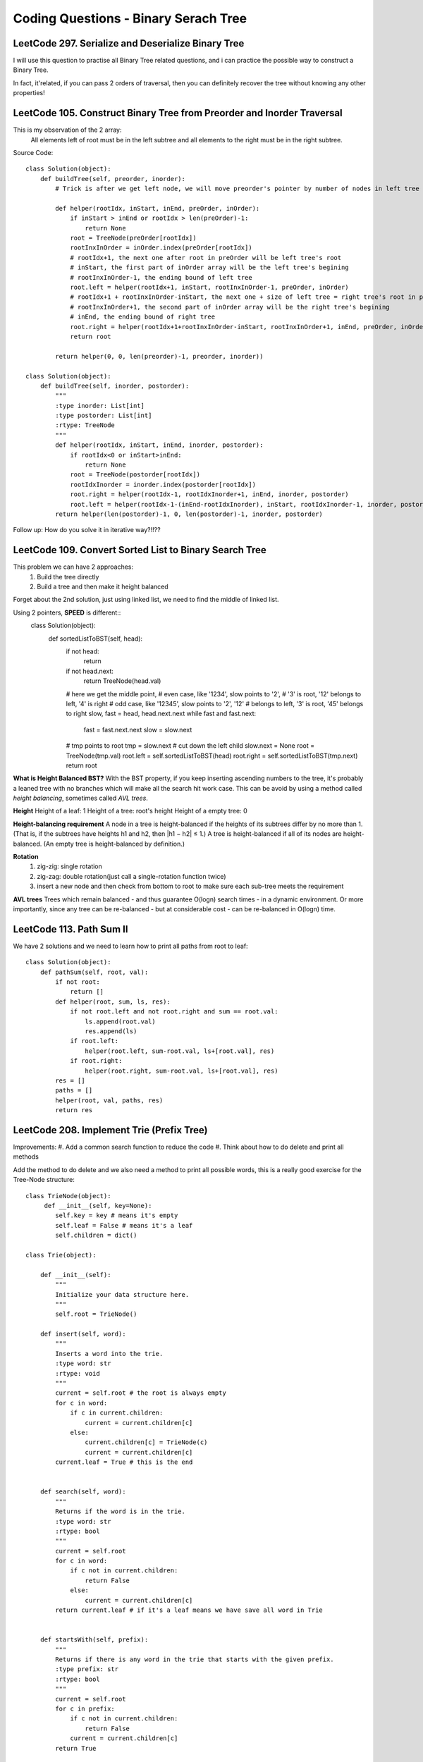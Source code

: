 Coding Questions - Binary Serach Tree
=========================================

LeetCode 297. Serialize and Deserialize Binary Tree
--------------------------------------------------------------

I will use this question to practise all Binary Tree related questions, and i can practice the possible way to
construct a Binary Tree.

In fact, it'related, if you can pass 2 orders of traversal, then you can definitely recover the tree without knowing
any other properties!


LeetCode 105. Construct Binary Tree from Preorder and Inorder Traversal
-------------------------------------------------------------------------------

This is my observation of the 2 array:
    All elements left of root must be in the left subtree and all elements to the right must be in the right subtree.

Source Code::

        class Solution(object):
            def buildTree(self, preorder, inorder):
                # Trick is after we get left node, we will move preorder's pointer by number of nodes in left tree
                
                def helper(rootIdx, inStart, inEnd, preOrder, inOrder):
                    if inStart > inEnd or rootIdx > len(preOrder)-1:
                        return None
                    root = TreeNode(preOrder[rootIdx])
                    rootInxInOrder = inOrder.index(preOrder[rootIdx])
                    # rootIdx+1, the next one after root in preOrder will be left tree's root
                    # inStart, the first part of inOrder array will be the left tree's begining
                    # rootInxInOrder-1, the ending bound of left tree
                    root.left = helper(rootIdx+1, inStart, rootInxInOrder-1, preOrder, inOrder)
                    # rootIdx+1 + rootInxInOrder-inStart, the next one + size of left tree = right tree's root in preOrder
                    # rootInxInOrder+1, the second part of inOrder array will be the right tree's begining
                    # inEnd, the ending bound of right tree
                    root.right = helper(rootIdx+1+rootInxInOrder-inStart, rootInxInOrder+1, inEnd, preOrder, inOrder)
                    return root
                
                return helper(0, 0, len(preorder)-1, preorder, inorder))

        class Solution(object):
            def buildTree(self, inorder, postorder):
                """
                :type inorder: List[int]
                :type postorder: List[int]
                :rtype: TreeNode
                """
                def helper(rootIdx, inStart, inEnd, inorder, postorder):
                    if rootIdx<0 or inStart>inEnd:
                        return None
                    root = TreeNode(postorder[rootIdx])
                    rootIdxInorder = inorder.index(postorder[rootIdx])
                    root.right = helper(rootIdx-1, rootIdxInorder+1, inEnd, inorder, postorder)
                    root.left = helper(rootIdx-1-(inEnd-rootIdxInorder), inStart, rootIdxInorder-1, inorder, postorder)
                return helper(len(postorder)-1, 0, len(postorder)-1, inorder, postorder)



Follow up: How do you solve it in iterative way?!!??


LeetCode 109. Convert Sorted List to Binary Search Tree
-------------------------------------------------------------------------------
This problem we can have 2 approaches:
    #. Build the tree directly
    #. Build a tree and then make it height balanced

Forget about the 2nd solution, just using linked list, we need to find the middle of linked list.

Using 2 pointers, **SPEED** is different::
        class Solution(object):
            def sortedListToBST(self, head):
                if not head:
                    return 
                if not head.next:
                    return TreeNode(head.val)
                # here we get the middle point,
                # even case, like '1234', slow points to '2',
                # '3' is root, '12' belongs to left, '4' is right
                # odd case, like '12345', slow points to '2', '12'
                # belongs to left, '3' is root, '45' belongs to right
                slow, fast = head, head.next.next
                while fast and fast.next:
                    fast = fast.next.next
                    slow = slow.next
                # tmp points to root
                tmp = slow.next
                # cut down the left child
                slow.next = None
                root = TreeNode(tmp.val)
                root.left = self.sortedListToBST(head)
                root.right = self.sortedListToBST(tmp.next)
                return root




**What is Height Balanced BST?**
With the BST property, if you keep inserting ascending numbers to the tree, it's probably a leaned tree with no branches which
will make all the search hit work case.
This can be avoid by using a method called *height balancing*, sometimes called *AVL trees*.

**Height**
Height of a leaf:       1
Height of a tree:       root's height
Height of a empty tree: 0


**Height-balancing requirement**
A node in a tree is height-balanced if the heights of its subtrees differ by no more than 1. (That is, if the subtrees have heights h1 and h2, then |h1 − h2| ≤ 1.) A tree is height-balanced if all of its nodes are height-balanced. (An empty tree is height-balanced by definition.)

**Rotation**
    #. zig-zig: single rotation
    #. zig-zag: double rotation(just call a single-rotation function twice)
    #. insert a new node and then check from bottom to root to make sure each sub-tree meets the requirement

**AVL trees**
Trees which remain balanced - and thus guarantee O(logn) search times - in a dynamic environment. Or more importantly, since any tree can be re-balanced - but at considerable cost - can be re-balanced in O(logn) time.    


LeetCode 113. Path Sum II
---------------------------------------

We have 2 solutions and we need to learn how to print all paths from root to leaf::

        class Solution(object):
            def pathSum(self, root, val):
                if not root:
                    return []
                def helper(root, sum, ls, res):
                    if not root.left and not root.right and sum == root.val:
                        ls.append(root.val)
                        res.append(ls)
                    if root.left:
                        helper(root.left, sum-root.val, ls+[root.val], res)
                    if root.right:
                        helper(root.right, sum-root.val, ls+[root.val], res)
                res = []
                paths = []
                helper(root, val, paths, res)
                return res


LeetCode 208. Implement Trie (Prefix Tree)
----------------------------------------------

Improvements:
#. Add a common search function to reduce the code
#. Think about how to do delete and print all methods


Add the method to do delete and we also need a method to print all possible words, this
is a really good exercise for the Tree-Node structure::

    class TrieNode(object):
         def __init__(self, key=None):
            self.key = key # means it's empty
            self.leaf = False # means it's a leaf
            self.children = dict()
        
    class Trie(object):

        def __init__(self):
            """
            Initialize your data structure here.
            """
            self.root = TrieNode()

        def insert(self, word):
            """
            Inserts a word into the trie.
            :type word: str
            :rtype: void
            """
            current = self.root # the root is always empty
            for c in word:
                if c in current.children:
                    current = current.children[c]
                else:
                    current.children[c] = TrieNode(c)
                    current = current.children[c]
            current.leaf = True # this is the end      
            

        def search(self, word):
            """
            Returns if the word is in the trie.
            :type word: str
            :rtype: bool
            """
            current = self.root
            for c in word:
                if c not in current.children:
                    return False
                else:
                    current = current.children[c]
            return current.leaf # if it's a leaf means we have save all word in Trie
            

        def startsWith(self, prefix):
            """
            Returns if there is any word in the trie that starts with the given prefix.
            :type prefix: str
            :rtype: bool
            """
            current = self.root
            for c in prefix:
                if c not in current.children:
                    return False
                current = current.children[c]
            return True


    [Ref] https://www.cs.bu.edu/teaching/c/tree/trie/
    [Ref] https://leetcode.com/problems/implement-trie-prefix-tree/discuss/


LeetCode 110. Balanced Binary Tree
----------------------------------------------

This question uses the basic recusive way to find height, the additional part is
to find a way to check **every** node is balanced instead of only checking root.left and root.right::

    # Recursive way
    class Solution(object):
        def isBalanced(self, root):
            """
            :type root: TreeNode
            :rtype: bool
            """
            def height(root):
                if root is None:
                    return 0
                left = height(root.left)
                right = height(root.right)
                # this additional logic will pass the flag all the way to the root
                if abs(left-right)>1 or left==-1 or right==-1:
                    return -1
                return max(left, right)+1
            return height(root)!=-1    



We have 2 Iterative ways to do the traversal:
    #. Using Stack do DFS
    #. Using Queue do BFS

::

    # InOrder Traverse Stack
    def traverse_stack(root):
        stack = []
        res = []
        while(True):
            while(root):
                stack.append(root)
                root = root.left
            if not stack:
                return res
            node = stack.pop()
            res.append(node.val)
            root = node.right
        return res


    # BFS with Queue
    def bfs(root):
        from Queue import Queue
        q = Queue()
        res, final= [],[]
        q.put(root)
        while(not q.empty()):
            n = q.qsize()
            while n:
                node = q.get()
                res.append(node.val)
                if node.left:
                    q.put(node.left)
                if node.right:
                    q.put(node.right)
                n -= 1
            print res
            final.append(res)
            res=[]
        return final



LeetCode 108. Convert Sorted Array to Binary Search Tree
------------------------------------------------------------

This concept is about **Balanced BST**
If you want the tree to be balanced, then always choose the mid value as the root::
        class Solution(object):
            def sortedArrayToBST(self, nums):
                """
                :type nums: List[int]
                :rtype: TreeNode
                """
                def helper(nums, lo, hi):
                    if lo > hi:
                        return None
                    mid = lo + (hi-lo)/2
                    node = TreeNode(nums[mid])
                    node.left = helper(nums, lo, mid-1)
                    node.right = helper(nums, mid+1, hi)
                    return node
                return helper(nums, 0, len(nums)-1)
                

